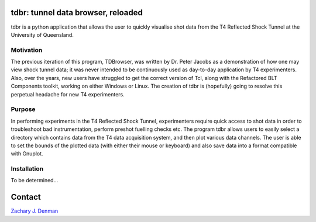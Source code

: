 tdbr: tunnel data browser, reloaded
===================================

tdbr is a python application that allows the user to quickly visualise shot data from the T4 Reflected Shock Tunnel at the University of Queensland. 

Motivation
----------
The previous iteration of this program, TDBrowser, was written by Dr. Peter Jacobs as a demonstration of how one may view shock tunnel data; it was never intended to be continuously used as day-to-day application by T4 experimenters. Also, over the years, new users have struggled to get the correct version of Tcl, along with the Refactored BLT Components toolkit, working on either Windows or Linux. The creation of tdbr is (hopefully) going to resolve this perpetual headache for new T4 experimenters.

Purpose
-------

In performing experiments in the T4 Reflected Shock Tunnel, experimenters require quick access to shot data in order to troubleshoot bad instrumentation, perform preshot fuelling checks etc. The program tdbr allows users to easily select a directory which contains data from the T4 data acquisition system, and then plot various data channels. The user is able to set the bounds of the plotted data (with either their mouse or keyboard) and also save data into a format compatible with Gnuplot.

Installation
------------

To be determined...

Contact
=======

`Zachary J. Denman <zachary.denman@outlook.com>`_
